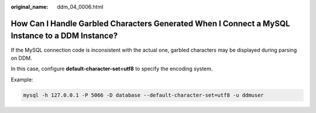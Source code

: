 :original_name: ddm_04_0006.html

.. _ddm_04_0006:

How Can I Handle Garbled Characters Generated When I Connect a MySQL Instance to a DDM Instance?
================================================================================================

If the MySQL connection code is inconsistent with the actual one, garbled characters may be displayed during parsing on DDM.

In this case, configure **default-character-set=utf8** to specify the encoding system.

Example:

.. code-block::

   mysql -h 127.0.0.1 -P 5066 -D database --default-character-set=utf8 -u ddmuser
